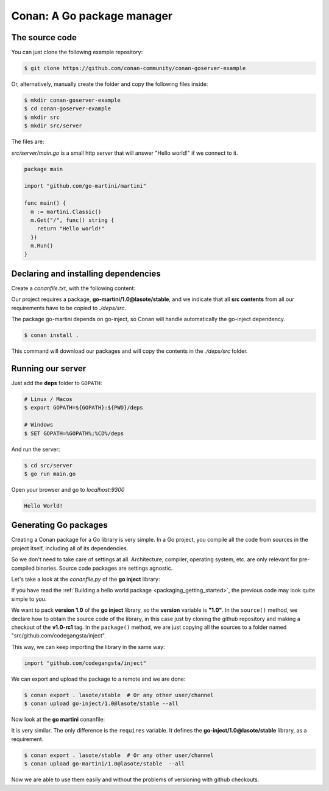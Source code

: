 .. spelling::

  codegangsta


.. _go_package_manager:

Conan: A Go package manager
===========================

The source code
---------------

You can just clone the following example repository:

.. code-block:: bash

    $ git clone https://github.com/conan-community/conan-goserver-example

Or, alternatively, manually create the folder and copy the following files inside:

.. code-block:: bash

    $ mkdir conan-goserver-example
    $ cd conan-goserver-example
    $ mkdir src
    $ mkdir src/server

The files are:

*src/server/main.go* is a small http server that will answer "Hello world!" if we connect to it.

.. code-block:: go

    package main

    import "github.com/go-martini/martini"

    func main() {
      m := martini.Classic()
      m.Get("/", func() string {
        return "Hello world!"
      })
      m.Run()
    }

Declaring and installing dependencies
-------------------------------------

Create a *conanfile.txt*, with the following content:

.. code-block:: text
   :caption: *conanfile.txt*

    [requires]
    go-martini/1.0@lasote/stable

    [imports]
    src, * -> ./deps/src

Our project requires a package, **go-martini/1.0@lasote/stable**, and we indicate that all **src contents** from all our requirements have
to be copied to *./deps/src*.

The package go-martini depends on go-inject, so Conan will handle automatically the go-inject dependency.

.. code-block:: bash

    $ conan install .

This command will download our packages and will copy the contents in the *./deps/src* folder.

Running our server
------------------

Just add the **deps** folder to ``GOPATH``:

.. code-block:: bash

    # Linux / Macos
    $ export GOPATH=${GOPATH}:${PWD}/deps

    # Windows
    $ SET GOPATH=%GOPATH%;%CD%/deps

And run the server:

.. code-block:: bash

    $ cd src/server
    $ go run main.go

Open your browser and go to `localhost:9300`

.. code-block:: html

    Hello World!

Generating Go packages
----------------------

Creating a Conan package for a Go library is very simple. In a Go project, you compile all the code from sources in the project itself,
including all of its dependencies.

So we don't need to take care of settings at all. Architecture, compiler, operating system, etc. are only relevant for pre-compiled
binaries. Source code packages are settings agnostic.

Let's take a look at the *conanfile.py* of the **go inject** library:

.. code-block:: python
   :caption: *conanfile.py*

    from conans import ConanFile

    class InjectConan(ConanFile):
        name = "go-inject"
        version = "1.0"

        def source(self):
            self.run("git clone https://github.com/codegangsta/inject.git")
            self.run("cd inject && git checkout v1.0-rc1")  # TAG v1.0-rc1

        def package(self):
            self.copy(pattern='*', dst='src/github.com/codegangsta/inject', src="inject", keep_path=True)

If you have read the :ref:`Building a hello world package <packaging_getting_started>`, the previous code may look quite simple to you.

We want to pack **version 1.0** of the **go inject** library, so the **version** variable is **"1.0"**. In the ``source()`` method, we
declare how to obtain the source code of the library, in this case just by cloning the github repository and making a checkout of the
**v1.0-rc1** tag. In the ``package()`` method, we are just copying all the sources to a folder named "src/github.com/codegangsta/inject".

This way, we can keep importing the library in the same way:

.. code-block:: python

    import "github.com/codegangsta/inject"

We can export and upload the package to a remote and we are done:

.. code-block:: bash

    $ conan export . lasote/stable  # Or any other user/channel
    $ conan upload go-inject/1.0@lasote/stable --all

Now look at the **go martini** conanfile:

.. code-block:: python
   :caption: *conanfile.py*

    from conans import ConanFile

    class InjectConan(ConanFile):
        name = "go-martini"
        version = "1.0"
        requires = 'go-inject/1.0@lasote/stable'

        def source(self):
            self.run("git clone https://github.com/go-martini/martini.git")
            self.run("cd martini && git checkout v1.0")  # TAG v1.0

        def package(self):
            self.copy(pattern='*', dst='src/github.com/go-martini/martini', src="martini", keep_path=True)

It is very similar. The only difference is the ``requires`` variable. It defines the **go-inject/1.0@lasote/stable** library, as a
requirement.

.. code-block:: bash

    $ conan export . lasote/stable  # Or any other user/channel
    $ conan upload go-martini/1.0@lasote/stable  --all

Now we are able to use them easily and without the problems of versioning with github checkouts.


.. _localhost: http://localhost:9300
